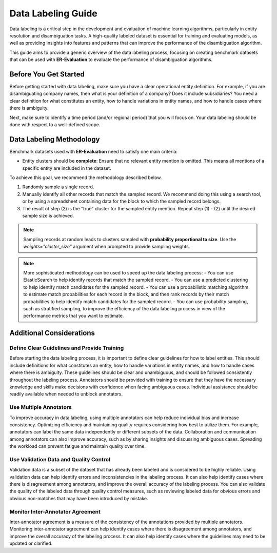 Data Labeling Guide
===================

Data labeling is a critical step in the development and evaluation of machine learning algorithms, particularly in entity resolution and disambiguation tasks. A high-quality labeled dataset is essential for training and evaluating models, as well as providing insights into features and patterns that can improve the performance of the disambiguation algorithm.

This guide aims to provide a generic overview of the data labeling process, focusing on creating benchmark datasets that can be used with **ER-Evaluation** to evaluate the performance of disambiguation algorithms.

Before You Get Started
----------------------

Before getting started with data labeling, make sure you have a clear operational entity definition. For example, if you are disambiguating company names, then what is your definition of a company? Does it include subsidiaries? You need a clear definition for what constitutes an entity, how to handle variations in entity names, and how to handle cases where there is ambiguity.

Next, make sure to identify a time period (and/or regional period) that you will focus on. Your data labeling should be done with respect to a well-defined scope.

Data Labeling Methodology
-------------------------

Benchmark datasets used with **ER-Evaluation** need to satisfy one main criteria:

- Entity clusters should be **complete**: Ensure that no relevant entity mention is omitted. This means all mentions of a specific entity are included in the dataset.

To achieve this goal, we recommend the methodology described below.

1. Randomly sample a single record.
2. Manually identify all other records that match the sampled record. We recommend doing this using a search tool, or by using a spreadsheet containing data for the block to which the sampled record belongs.
3. The result of step (2) is the "true" cluster for the sampled entity mention. Repeat step (1) - (2) until the desired sample size is achieved.

.. note::
    Sampling records at random leads to clusters sampled with **probability proportional to size**. Use the `weights="cluster_size"` argument when prompted to provide sampling weights.

.. note::
    More sophisticated methodology can be used to speed up the data labeling process:
    - You can use ElasticSearch to help identify records that match the sampled record.
    - You can use a predicted clustering to help identify match candidates for the sampled record.
    - You can use a probabilistic matching algorithm to estimate match probabilities for each record in the block, and then rank records by their match probabilities to help identify match candidates for the sampled record.
    - You can use probability sampling, such as stratified sampling, to improve the efficiency of the data labeling process in view of the performance metrics that you want to estimate.


Additional Considerations
-------------------------

Define Clear Guidelines and Provide Training
^^^^^^^^^^^^^^^^^^^^^^^^^^^^^^^^^^^^^^^^^^^^

Before starting the data labeling process, it is important to define clear guidelines for how to label entities. This should include definitions for what constitutes an entity, how to handle variations in entity names, and how to handle cases where there is ambiguity. These guidelines should be clear and unambiguous, and should be followed consistently throughout the labeling process. Annotators should be provided with training to ensure that they have the necessary knowledge and skills make decisions with confidence when facing ambiguous cases. Individual assistance should be readily available when needed to unblock annotators.

Use Multiple Annotators
^^^^^^^^^^^^^^^^^^^^^^^

To improve accuracy in data labeling, using multiple annotators can help reduce individual bias and increase consistency. Optimizing efficiency and maintaining quality requires considering how best to utilize them. For example, annotators can label the same data independently or different subsets of the data. Collaboration and communication among annotators can also improve accuracy, such as by sharing insights and discussing ambiguous cases. Spreading the workload can prevent fatigue and maintain quality over time.

Use Validation Data and Quality Control
^^^^^^^^^^^^^^^^^^^^^^^^^^^^^^^^^^^^^^^

Validation data is a subset of the dataset that has already been labeled and is considered to be highly reliable. Using validation data can help identify errors and inconsistencies in the labeling process. It can also help identify cases where there is disagreement among annotators, and improve the overall accuracy of the labeling process. You can also validate the quality of the labeled data through quality control measures, such as reviewing labeled data for obvious errors and obvious non-matches that may have been introduced by mistake.

Monitor Inter-Annotator Agreement
^^^^^^^^^^^^^^^^^^^^^^^^^^^^^^^^^

Inter-annotator agreement is a measure of the consistency of the annotations provided by multiple annotators. Monitoring inter-annotator agreement can help identify cases where there is disagreement among annotators, and improve the overall accuracy of the labeling process. It can also help identify cases where the guidelines may need to be updated or clarified.
